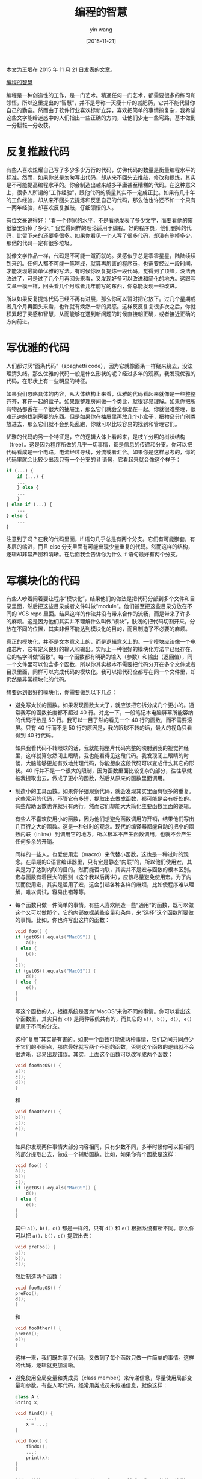 #+TITLE: 编程的智慧
#+DATE: [2015-11-21]
#+AUTHOR: yin wang
#+FILETAGS: blog

#+begin: aside note
本文为王垠在 2015 年 11 月 21 日发表的文章。

[[http://www.yinwang.org/blog-cn/2015/11/21/programming-philosophy][编程的智慧]]
#+end:

编程是一种创造性的工作，是一门艺术。精通任何一门艺术，都需要很多的练习和领悟，所以这里提出的“智慧”，并不是号称一天瘦十斤的减肥药，它并不能代替你自己的勤奋。然而由于软件行业喜欢标新立异，喜欢把简单的事情搞复杂，我希望这些文字能给迷惑中的人们指出一些正确的方向，让他们少走一些弯路，基本做到一分耕耘一分收获。

* 反复推敲代码

有些人喜欢炫耀自己写了多少多少万行的代码，仿佛代码的数量是衡量编程水平的标准。然而，如果你总是匆匆写出代码，却从来不回头去推敲，修改和提炼，其实是不可能提高编程水平的。你会制造出越来越多平庸甚至糟糕的代码。在这种意义上，很多人所谓的“工作经验”，跟他代码的质量其实不一定成正比。如果有几十年的工作经验，却从来不回头去提炼和反思自己的代码，那么他也许还不如一个只有一两年经验，却喜欢反复推敲，仔细领悟的人。

有位文豪说得好：“看一个作家的水平，不是看他发表了多少文字，而要看他的废纸篓里扔掉了多少。” 我觉得同样的理论适用于编程。好的程序员，他们删掉的代码，比留下来的还要多很多。如果你看见一个人写了很多代码，却没有删掉多少，那他的代码一定有很多垃圾。

就像文学作品一样，代码是不可能一蹴而就的。灵感似乎总是零零星星，陆陆续续到来的。任何人都不可能一笔呵成，就算再厉害的程序员，也需要经过一段时间，才能发现最简单优雅的写法。有时候你反复提炼一段代码，觉得到了顶峰，没法再改进了，可是过了几个月再回头来看，又发现好多可以改进和简化的地方。这跟写文章一模一样，回头看几个月或者几年前写的东西，你总能发现一些改进。

所以如果反复提炼代码已经不再有进展，那么你可以暂时把它放下。过几个星期或者几个月再回头来看，也许就有焕然一新的灵感。这样反反复复很多次之后，你就积累起了灵感和智慧，从而能够在遇到新问题的时候直接朝正确，或者接近正确的方向前进。

* 写优雅的代码

人们都讨厌“面条代码”（spaghetti code），因为它就像面条一样绕来绕去，没法理清头绪。那么优雅的代码一般是什么形状的呢？经过多年的观察，我发现优雅的代码，在形状上有一些明显的特征。

如果我们忽略具体的内容，从大体结构上来看，优雅的代码看起来就像是一些整整齐齐，套在一起的盒子。如果跟整理房间做一个类比，就很容易理解。如果你把所有物品都丢在一个很大的抽屉里，那么它们就会全都混在一起。你就很难整理，很难迅速的找到需要的东西。但是如果你在抽屉里再放几个小盒子，把物品分门别类放进去，那么它们就不会到处乱跑，你就可以比较容易的找到和管理它们。

优雅的代码的另一个特征是，它的逻辑大体上看起来，是枝丫分明的树状结构（tree）。这是因为程序所做的几乎一切事情，都是信息的传递和分支。你可以把代码看成是一个电路，电流经过导线，分流或者汇合。如果你是这样思考的，你的代码里就会比较少出现只有一个分支的 if 语句，它看起来就会像这个样子：

#+BEGIN_SRC js
  if (...) {
      if (...) {
	  ...
      } else {
	  ...
      }
  } else if (...) {
      ...
  } else {
      ...
  }
#+END_SRC

注意到了吗？在我的代码里面，if 语句几乎总是有两个分支。它们有可能嵌套，有多层的缩进，而且 else 分支里面有可能出现少量重复的代码。然而这样的结构，逻辑却非常严密和清晰。在后面我会告诉你为什么 if 语句最好有两个分支。

* 写模块化的代码

有些人吵着闹着要让程序“模块化”，结果他们的做法是把代码分部到多个文件和目录里面，然后把这些目录或者文件叫做“module”。他们甚至把这些目录分放在不同的 VCS repo 里面。结果这样的作法并没有带来合作的流畅，而是带来了许多的麻烦。这是因为他们其实并不理解什么叫做“模块”，肤浅的把代码切割开来，分放在不同的位置，其实非但不能达到模块化的目的，而且制造了不必要的麻烦。

真正的模块化，并不是文本意义上的，而是逻辑意义上的。一个模块应该像一个电路芯片，它有定义良好的输入和输出。实际上一种很好的模块化方法早已经存在，它的名字叫做“函数”。每一个函数都有明确的输入（参数）和输出（返回值），同一个文件里可以包含多个函数，所以你其实根本不需要把代码分开在多个文件或者目录里面，同样可以完成代码的模块化。我可以把代码全都写在同一个文件里，却仍然是非常模块化的代码。

想要达到很好的模块化，你需要做到以下几点：

- 避免写太长的函数。如果发现函数太大了，就应该把它拆分成几个更小的。通常我写的函数长度都不超过 40 行。对比一下，一般笔记本电脑屏幕所能容纳的代码行数是 50 行。我可以一目了然的看见一个 40 行的函数，而不需要滚屏。只有 40 行而不是 50 行的原因是，我的眼球不转的话，最大的视角只看得到 40 行代码。

  如果我看代码不转眼球的话，我就能把整片代码完整的映射到我的视觉神经里，这样就算忽然闭上眼睛，我也能看得见这段代码。我发现闭上眼睛的时候，大脑能够更加有效地处理代码，你能想象这段代码可以变成什么其它的形状。40 行并不是一个很大的限制，因为函数里面比较复杂的部分，往往早就被我提取出去，做成了更小的函数，然后从原来的函数里面调用。

- 制造小的工具函数。如果你仔细观察代码，就会发现其实里面有很多的重复。这些常用的代码，不管它有多短，提取出去做成函数，都可能是会有好处的。有些帮助函数也许就只有两行，然而它们却能大大简化主要函数里面的逻辑。

  有些人不喜欢使用小的函数，因为他们想避免函数调用的开销，结果他们写出几百行之大的函数。这是一种过时的观念。现代的编译器都能自动的把小的函数内联（inline）到调用它的地方，所以根本不产生函数调用，也就不会产生任何多余的开销。

  同样的一些人，也爱使用宏（macro）来代替小函数，这也是一种过时的观念。在早期的C语言编译器里，只有宏是静态“内联”的，所以他们使用宏，其实是为了达到内联的目的。然而能否内联，其实并不是宏与函数的根本区别。宏与函数有着巨大的区别（这个我以后再讲），应该尽量避免使用宏。为了内联而使用宏，其实是滥用了宏，这会引起各种各样的麻烦，比如使程序难以理解，难以调试，容易出错等等。

- 每个函数只做一件简单的事情。有些人喜欢制造一些“通用”的函数，既可以做这个又可以做那个，它的内部依据某些变量和条件，来“选择”这个函数所要做的事情。比如，你也许写出这样的函数：
  #+BEGIN_SRC c
    void foo() {
	if (getOS().equals("MacOS")) {
	    a();
	} else {
	    b();
	}
	c();
	if (getOS().equals("MacOS")) {
	    d();
	} else {
	    e();
	}
    }
  #+END_SRC

  写这个函数的人，根据系统是否为“MacOS”来做不同的事情。你可以看出这个函数里，其实只有 =c()= 是两种系统共有的，而其它的 =a(), b(), d(), e()= 都属于不同的分支。

  这种“复用”其实是有害的。如果一个函数可能做两种事情，它们之间共同点少于它们的不同点，那你最好就写两个不同的函数，否则这个函数的逻辑就不会很清晰，容易出现错误。其实，上面这个函数可以改写成两个函数：

  #+BEGIN_SRC c
    void fooMacOS() {
	a();
	c();
	d();
    }
  #+END_SRC

  和

  #+BEGIN_SRC c
    void fooOther() {
	b();
	c();
	e();
    }
  #+END_SRC

  如果你发现两件事情大部分内容相同，只有少数不同，多半时候你可以把相同的部分提取出去，做成一个辅助函数。比如，如果你有个函数是这样：

  #+BEGIN_SRC c
    void foo() {
	a();
	b();
	c();
	if (getOS().equals("MacOS")) {
	    d();
	} else {
	    e();
	}
    }
  #+END_SRC

  其中 =a()，b()，c()= 都是一样的，只有 =d()= 和 =e()= 根据系统有所不同。那么你可以把 =a()，b()，c()= 提取出去：

  #+BEGIN_SRC c
    void preFoo() {
	a();
	b();
	c();
  #+END_SRC

  然后制造两个函数：

  #+BEGIN_SRC c
    void fooMacOS() {
	preFoo();
	d();
    }
  #+END_SRC

  和

  #+BEGIN_SRC c
    void fooOther() {
	preFoo();
	e();
    }
  #+END_SRC

  这样一来，我们既共享了代码，又做到了每个函数只做一件简单的事情。这样的代码，逻辑就更加清晰。

- 避免使用全局变量和类成员（class member）来传递信息，尽量使用局部变量和参数。有些人写代码，经常用类成员来传递信息，就像这样：
  #+BEGIN_SRC cpp
    class A {
	String x;

	void findX() {
	    ...;
	    x = ...;
	}

	void foo() {
	    findX();
	    ...;
	    print(x);
	}
    }
  #+END_SRC

  首先，他使用 =findX()= ，把一个值写入成员 =x= 。然后，使用 =x= 的值。这样， =x= 就变成了 =findX= 和 =print= 之间的数据通道。由于 =x= 属于 =class A= ，这样程序就失去了模块化的结构。由于这两个函数依赖于成员 =x= ，它们不再有明确的输入和输出，而是依赖全局的数据。 =findX= 和 =foo= 不再能够离开 =class A= 而存在，而且由于类成员还有可能被其他代码改变，代码变得难以理解，难以确保正确性。

  如果你使用局部变量而不是类成员来传递信息，那么这两个函数就不需要依赖于某一个 class，而且更加容易理解，不易出错：

  #+BEGIN_SRC cpp
    String findX() {
	...;
	x = ...;
	return x;
    }
    void foo() {
	String x = findX();
	print(x);
    }
  #+END_SRC

* 写可读的代码

有些人以为写很多注释就可以让代码更加可读，然而却发现事与愿违。注释不但没能让代码变得可读，反而由于大量的注释充斥在代码中间，让程序变得障眼难读。而且代码的逻辑一旦修改，就会有很多的注释变得过时，需要更新。修改注释是相当大的负担，所以大量的注释，反而成为了妨碍改进代码的绊脚石。

实际上，真正优雅可读的代码，是几乎不需要注释的。如果你发现需要写很多注释，那么你的代码肯定是含混晦涩，逻辑不清晰的。其实，程序语言相比自然语言，是更加强大而严谨的，它其实具有自然语言最主要的元素：主语，谓语，宾语，名词，动词，如果，那么，否则，是，不是，…… 所以如果你充分利用了程序语言的表达能力，你完全可以用程序本身来表达它到底在干什么，而不需要自然语言的辅助。

有少数的时候，你也许会为了绕过其他一些代码的设计问题，采用一些违反直觉的作法。这时候你可以使用很短注释，说明为什么要写成那奇怪的样子。这样的情况应该少出现，否则这意味着整个代码的设计都有问题。

如果没能合理利用程序语言提供的优势，你会发现程序还是很难懂，以至于需要写注释。所以我现在告诉你一些要点，也许可以帮助你大大减少写注释的必要：

1. 使用有意义的函数和变量名字。如果你的函数和变量的名字，能够切实的描述它们的逻辑，那么你就不需要写注释来解释它在干什么。比如：
   #+BEGIN_SRC c
     // put elephant1 into fridge2
     put(elephant1, fridge2);
   #+END_SRC

   由于我的函数名 =put= ，加上两个有意义的变量名 =elephant1= 和 =fridge2= ，已经说明了这是在干什么（把大象放进冰箱），所以上面那句注释完全没有必要。

2. 局部变量应该尽量接近使用它的地方。有些人喜欢在函数最开头定义很多局部变量，然后在下面很远的地方使用它，就像这个样子：
   #+BEGIN_SRC c
     void foo() {
	 int index = ...;
	 ...;
	 ...;
	 bar(index);
	 ...;
     }
   #+END_SRC

   由于这中间都没有使用过 =index= ，也没有改变过它所依赖的数据，所以这个变量定义，其实可以挪到接近使用它的地方：

   #+BEGIN_SRC c
     void foo() {
	 ...;
	 ...;
	 int index = ...;
	 bar(index);
	 ...;
     }
   #+END_SRC

   这样读者看到 =bar(index)= ，不需要向上看很远就能发现 =index= 是如何算出来的。而且这种短距离，可以加强读者对于这里的“计算顺序”的理解。否则如果 =index= 在顶上，读者可能会怀疑，它其实保存了某种会变化的数据，或者它后来又被修改过。如果 =index= 放在下面，读者就清楚的知道， =index= 并不是保存了什么可变的值，而且它算出来之后就没变过。

   如果你看透了局部变量的本质——它们就是电路里的导线，那你就能更好的理解近距离的好处。变量定义离用的地方越近，导线的长度就越短。你不需要摸着一根导线，绕来绕去找很远，就能发现接收它的端口，这样的电路就更容易理解。

3. 局部变量名字应该简短。这貌似跟第一点相冲突，简短的变量名怎么可能有意义呢？注意我这里说的是局部变量，因为它们处于局部，再加上第 2 点已经把它放到离使用位置尽量近的地方，所以根据上下文你就会容易知道它的意思：

   比如，你有一个局部变量，表示一个操作是否成功：

   #+BEGIN_SRC java
     boolean successInDeleteFile = deleteFile("foo.txt");
     if (successInDeleteFile) {
	 ...;
     } else {
	 ...;
     }
   #+END_SRC

   这个局部变量 =successInDeleteFile= 大可不必这么啰嗦。因为它只用过一次，而且用它的地方就在下面一行，所以读者可以轻松发现它是 =deleteFile= 返回的结果。如果你把它改名为 =success= ，其实读者根据一点上下文，也知道它表示”success in deleteFile”。所以你可以把它改成这样：

   #+BEGIN_SRC c
     boolean success = deleteFile("foo.txt");
     if (success) {
	 ...;
     } else {
	 ...;
     }
   #+END_SRC

   这样的写法不但没漏掉任何有用的语义信息，而且更加易读。 =successInDeleteFile= 这种“camelCase”，如果超过了三个单词连在一起，其实是很碍眼的东西。所以如果你能用一个单词表示同样的意义，那当然更好。

4. 不要重用局部变量。很多人写代码不喜欢定义新的局部变量，而喜欢“重用”同一个局部变量，通过反复对它们进行赋值，来表示完全不同意思。比如这样写：

   #+BEGIN_SRC cpp
     String msg;
     if (...) {
	 msg = "succeed";
	 log.info(msg);
     } else {
	 msg = "failed";
	 log.info(msg);
     }
   #+END_SRC

   虽然这样在逻辑上是没有问题的，然而却不易理解，容易混淆。变量 =msg= 两次被赋值，表示完全不同的两个值。它们立即被 =log.info= 使用，没有传递到其它地方去。这种赋值的做法，把局部变量的作用域不必要的增大，让人以为它可能在将来改变，也许会在其它地方被使用。更好的做法，其实是定义两个变量：

   #+BEGIN_SRC java
     if (...) {
	 String msg = "succeed";
	 log.info(msg);
     } else {
	 String msg = "failed";
	 log.info(msg);
     }
   #+END_SRC

   由于这两个 =msg= 变量的作用域仅限于它们所处的 =if= 语句分支，你可以很清楚的看到这两个 =msg= 被使用的范围，而且知道它们之间没有任何关系。

5. 把复杂的逻辑提取出去，做成“帮助函数”。有些人写的函数很长，以至于看不清楚里面的语句在干什么，所以他们误以为需要写注释。如果你仔细观察这些代码，就会发现不清晰的那片代码，往往可以被提取出去，做成一个函数，然后在原来的地方调用。由于函数有一个名字，这样你就可以使用有意义的函数名来代替注释。举一个例子：

   #+BEGIN_SRC C
     ...;
     // put elephant1 into fridge2
     openDoor(fridge2);
     if (elephant1.alive()) {
	 ...;
     } else {
	 ...;
     }
     closeDoor(fridge2);
     ...;
   #+END_SRC

   如果你把这片代码提出去定义成一个函数：

   #+BEGIN_SRC c
     void put(Elephant elephant, Fridge fridge) {
	 openDoor(fridge);
	 if (elephant.alive()) {
	     ...;
	 } else {
	     ...;
	 }
	 closeDoor(fridge);
     }
   #+END_SRC

   这样原来的代码就可以改成：

   #+BEGIN_SRC c
     ...
     put(elephant1, fridge2);
     ...
   #+END_SRC

   更加清晰，而且注释也没必要了。

6. 把复杂的表达式提取出去，做成中间变量。有些人听说“函数式编程”是个好东西，也不理解它的真正含义，就在代码里大量使用嵌套的函数。像这样：

   #+BEGIN_SRC cpp
     Pizza pizza = makePizza(crust(salt(), butter()),
			     topping(onion(), tomato(), sausage()));
   #+END_SRC

   这样的代码一行太长，而且嵌套太多，不容易看清楚。其实训练有素的函数式程序员，都知道中间变量的好处，不会盲目的使用嵌套的函数。他们会把这代码变成这样：

   #+BEGIN_SRC c
     Crust crust = crust(salt(), butter());
     Topping topping = topping(onion(), tomato(), sausage());
     Pizza pizza = makePizza(crust, topping);
   #+END_SRC

   这样写，不但有效地控制了单行代码的长度，而且由于引入的中间变量具有“意义”，步骤清晰，变得很容易理解。

7. 在合理的地方换行。对于绝大部分的程序语言，代码的逻辑是和空白字符无关的，所以你可以在几乎任何地方换行，你也可以不换行。这样的语言设计是个好东西，因为它给了程序员自由控制自己代码格式的能力。然而，它也引起了一些问题，因为很多人不知道如何合理的换行。


有些人喜欢利用 IDE 的自动换行机制，编辑之后用一个热键把整个代码重新格式化一遍，IDE 就会把超过行宽限制的代码自动折行。可是这种自动这行，往往没有根据代码的逻辑来进行，不能帮助理解代码。自动换行之后可能产生这样的代码：

#+BEGIN_SRC c
  if (someLongCondition1() && someLongCondition2() && someLongCondition3() &&
      someLongCondition4()) {
      ...;
  }
#+END_SRC

由于 =someLongCondition4()= 超过了行宽限制，被编辑器自动换到了下面一行。虽然满足了行宽限制，换行的位置却是相当任意的，它并不能帮助人理解这代码的逻辑。这几个 =boolean= 表达式，全都用 =&&= 连接，所以它们其实处于平等的地位。为了表达这一点，当需要折行的时候，你应该把每一个表达式都放到新的一行，就像这个样子：

#+BEGIN_SRC c
  if (someLongCondition1() &&
      someLongCondition2() &&
      someLongCondition3() &&
      someLongCondition4()) {
      ...;
  }
#+END_SRC

这样每一个条件都对齐，里面的逻辑就很清楚了。再举个例子：

#+BEGIN_SRC c
  log.info("failed to find file {} for command {}, with exception {}", file, command,
	   exception);
#+END_SRC

这行因为太长，被自动折行成这个样子。 =file= ， =command= 和 =exception= 本来是同一类东西，却有两个留在了第一行，最后一个被折到第二行。它就不如手动换行成这个样子：

#+BEGIN_SRC c
  log.info("failed to find file {} for command {}, with exception {}",
	   file, command, exception);
#+END_SRC

把格式字符串单独放在一行，而把它的参数一并放在另外一行，这样逻辑就更加清晰。

为了避免 IDE 把这些手动调整好的换行弄乱，很多 IDE（比如 IntelliJ）的自动格式化设定里都有“保留原来的换行符”的设定。如果你发现 IDE 的换行不符合逻辑，你可以修改这些设定，然后在某些地方保留你自己的手动换行。

说到这里，我必须警告你，这里所说的“不需注释，让代码自己解释自己”，并不是说要让代码看起来像某种自然语言。有个叫 Chai 的 JavaScript 测试工具，可以让你这样写代码：

#+BEGIN_SRC js
  expect(foo).to.be.a('string');
  expect(foo).to.equal('bar');
  expect(foo).to.have.length(3);
  expect(tea).to.have.property('flavors').with.length(3);
#+END_SRC

这种做法是极其错误的。程序语言本来就比自然语言简单清晰，这种写法让它看起来像自然语言的样子，反而变得复杂难懂了。

* 写简单的代码

程序语言都喜欢标新立异，提供这样那样的“特性”，然而有些特性其实并不是什么好东西。很多特性都经不起时间的考验，最后带来的麻烦，比解决的问题还多。很多人盲目的追求“短小”和“精悍”，或者为了显示自己头脑聪明，学得快，所以喜欢利用语言里的一些特殊构造，写出过于“聪明”，难以理解的代码。

并不是语言提供什么，你就一定要把它用上的。实际上你只需要其中很小的一部分功能，就能写出优秀的代码。我一向反对“充分利用”程序语言里的所有特性。实际上，我心目中有一套最好的构造。不管语言提供了多么“神奇”的，“新”的特性，我基本都只用经过千锤百炼，我觉得值得信赖的那一套。

现在针对一些有问题的语言特性，我介绍一些我自己使用的代码规范，并且讲解一下为什么它们能让代码更简单。

- 避免使用自增减表达式（ =i++= ， =++i= ， =i–= ， =–i= ）。这种自增减操作表达式其实是历史遗留的设计失误。它们含义蹊跷，非常容易弄错。它们把读和写这两种完全不同的操作，混淆缠绕在一起，把语义搞得乌七八糟。含有它们的表达式，结果可能取决于求值顺序，所以它可能在某种编译器下能正确运行，换一个编译器就出现离奇的错误。

  其实这两个表达式完全可以分解成两步，把读和写分开：一步更新 =i= 的值，另外一步使用 =i= 的值。比如，如果你想写 =foo(i++)= ，你完全可以把它拆成 ~int t = i; i += 1; foo(t);~ 。如果你想写 =foo(++i)= ，可以拆成 ~i += 1; foo(i);~ 拆开之后的代码，含义完全一致，却清晰很多。到底更新是在取值之前还是之后，一目了然。

  有人也许以为 =i++= 或者 =++i= 的效率比拆开之后要高，这只是一种错觉。这些代码经过基本的编译器优化之后，生成的机器代码是完全没有区别的。自增减表达式只有在两种情况下才可以安全的使用。一种是在 for 循环的 update 部分，比如 ~for(int i = 0; i < 5; i++)~ 。另一种情况是写成单独的一行，比如 =i++;= 。这两种情况是完全没有歧义的。你需要避免其它的情况，比如用在复杂的表达式里面，比如 =foo(i++)= ， =foo(++i) + foo(i)= ，…… 没有人应该知道，或者去追究这些是什么意思。

- 永远不要省略花括号。很多语言允许你在某种情况下省略掉花括号，比如 C，Java 都允许你在 if 语句里面只有一句话的时候省略掉花括号：
  #+BEGIN_SRC js
    if (...)
      action1();
  #+END_SRC

  咋一看少打了两个字，多好。可是这其实经常引起奇怪的问题。比如，你后来想要加一句话 =action2()= 到这个 if 里面，于是你就把代码改成：

  #+BEGIN_SRC js
    if (...)
      action1();
      action2();
  #+END_SRC

  为了美观，你很小心的使用了 =action1()= 的缩进。咋一看它们是在一起的，所以你下意识里以为它们只会在 if 的条件为真的时候执行，然而 =action2()= 却其实在 if 外面，它会被无条件的执行。我把这种现象叫做“光学幻觉”（optical illusion），理论上每个程序员都应该发现这个错误，然而实际上却容易被忽视。

  那么你问，谁会这么傻，我在加入 =action2()= 的时候加上花括号不就行了？可是从设计的角度来看，这样其实并不是合理的作法。首先，也许你以后又想把 =action2()= 去掉，这样你为了样式一致，又得把花括号拿掉，烦不烦啊？其次，这使得代码样式不一致，有的 if 有花括号，有的又没有。况且，你为什么需要记住这个规则？如果你不问三七二十一，只要是 if-else 语句，把花括号全都打上，就可以想都不用想了，就当 C 和 Java 没提供给你这个特殊写法。这样就可以保持完全的一致性，减少不必要的思考。

  有人可能会说，全都打上花括号，只有一句话也打上，多碍眼啊？然而经过实行这种编码规范几年之后，我并没有发现这种写法更加碍眼，反而由于花括号的存在，使得代码界限明确，让我的眼睛负担更小了。

- 合理使用括号，不要盲目依赖操作符优先级。利用操作符的优先级来减少括号，对于 =1 + 2 * 3= 这样常见的算数表达式，是没问题的。然而有些人如此的仇恨括号，以至于他们会写出 =2 << 7 - 2 * 3= 这样的表达式，而完全不用括号。

  这里的问题，在于移位操作 =<<= 的优先级，是很多人不熟悉，而且是违反常理的。由于 =x << 1= 相当于把 =x= 乘以 2，很多人误以为这个表达式相当于 =(2 << 7) - (2 * 3)= ，所以等于 250。然而实际上 =<<= 的优先级比加法 + 还要低，所以这表达式其实相当于 =2 << (7 - 2 * 3)= ，所以等于 4！

  解决这个问题的办法，不是要每个人去把操作符优先级表给硬背下来，而是合理的加入括号。比如上面的例子，最好直接加上括号写成 =2 << (7 - 2 * 3)= 。虽然没有括号也表示同样的意思，但是加上括号就更加清晰，读者不再需要死记 =<<= 的优先级就能理解代码。

- 避免使用 =continue= 和 =break= 。循环语句（for，while）里面出现 =return= 是没问题的，然而如果你使用了 =continue= 或者 =break= ，就会让循环的逻辑和终止条件变得复杂，难以确保正确。

  出现 =continue= 或者 =break= 的原因，往往是对循环的逻辑没有想清楚。如果你考虑周全了，应该是几乎不需要 =continue= 或者 =break= 的。如果你的循环里出现了 =continue= 或者 =break= ，你就应该考虑改写这个循环。改写循环的办法有多种：

  1. 如果出现了 =continue= ，你往往只需要把 =continue= 的条件反向，就可以消除 =continue=
  2. 如果出现了 =break= ，你往往可以把 =break= 的条件，合并到循环头部的终止条件里，从而去掉 =break=
  3. 有时候你可以把 =break= 替换成 =return= ，从而去掉 =break=
  4. 如果以上都失败了，你也许可以把循环里面复杂的部分提取出来，做成函数调用，之后 =continue= 或者 =break= 就可以去掉了

  下面我对这些情况举一些例子。

  情况 1：下面这段代码里面有一个 =continue= ：
  #+BEGIN_SRC java
    List<String> goodNames = new ArrayList<>();
    for (String name: names) {
	if (name.contains("bad")) {
	    continue;
	}
	goodNames.add(name);
	...;
    }
  #+END_SRC

  它说：“如果 name 含有‘bad’这个词，跳过后面的循环代码……” 注意，这是一种“负面”的描述，它不是在告诉你什么时候“做”一件事，而是在告诉你什么时候“不做”一件事。为了知道它到底在干什么，你必须搞清楚 =continue= 会导致哪些语句被跳过了，然后脑子里把逻辑反个向，你才能知道它到底想做什么。这就是为什么含有 =continue= 和 =break= 的循环不容易理解，它们依靠“控制流”来描述“不做什么”，“跳过什么”，结果到最后你也没搞清楚它到底“要做什么”。

  其实，我们只需要把 =continue= 的条件反向，这段代码就可以很容易的被转换成等价的，不含 =continue= 的代码：

  #+BEGIN_SRC java
    List<String> goodNames = new ArrayList<>();
    for (String name: names) {
	if (!name.contains("bad")) {
	    goodNames.add(name);
	    ...;
	}
    }
  #+END_SRC

  =goodNames.add(name);= 和它之后的代码全部被放到了 if 里面，多了一层缩进，然而 =continue= 却没有了。你再读这段代码，就会发现更加清晰。因为它是一种更加“正面”地描述。它说：“在 name 不含有‘bad’这个词的时候，把它加到 =goodNames= 的链表里面……”

  情况2：for 和 while 头部都有一个循环的“终止条件”，那本来应该是这个循环唯一的退出条件。如果你在循环中间有 =break= ，它其实给这个循环增加了一个退出条件。你往往只需要把这个条件合并到循环头部，就可以去掉 =break= 。

  比如下面这段代码：

  #+BEGIN_SRC c
    while (condition1) {
	...;
	if (condition2) {
	    break;
	}
    }
  #+END_SRC

  当 condition 成立的时候， =break= 会退出循环。其实你只需要把 =condition2= 反转之后，放到 while 头部的终止条件，就可以去掉这种 =break= 语句。改写后的代码如下：

  #+BEGIN_SRC c
    while (condition1 && !condition2) {
	...;
    }
  #+END_SRC

  这种情况表面上貌似只适用于 =break= 出现在循环开头或者末尾的时候，然而其实大部分时候， =break= 都可以通过某种方式，移动到循环的开头或者末尾。具体的例子我暂时没有，等出现的时候再加进来。

  情况3：很多 =break= 退出循环之后，其实接下来就是一个 =return= 。这种 =break= 往往可以直接换成 =return= 。比如下面这个例子：

  #+BEGIN_SRC java
    public boolean hasBadName(List<String> names) {
	boolean result = false;

	for (String name: names) {
	    if (name.contains("bad")) {
		result = true;
		break;
	    }
	}
	return result;
    }
  #+END_SRC

  这个函数检查 =names= 链表里是否存在一个名字，包含“bad”这个词。它的循环里包含一个 =break= 语句。这个函数可以被改写成：

  #+BEGIN_SRC java
    public boolean hasBadName(List<String> names) {
	for (String name: names) {
	    if (name.contains("bad")) {
		return true;
	    }
	}
	return false;
    }
 #+END_SRC

  改进后的代码，在 name 里面含有“bad”的时候，直接用 =return true= 返回，而不是对 =result= 变量赋值， =break= 出去，最后才返回。如果循环结束了还没有 =return= ，那就返回 =false= ，表示没有找到这样的名字。使用 =return= 来代替 =break= ，这样 =break= 语句和 =result= 这个变量，都一并被消除掉了。

  我曾经见过很多其他使用 =continue= 和 =break= 的例子，几乎无一例外的可以被消除掉，变换后的代码变得清晰很多。我的经验是，99% 的 =break= 和 =continue= ，都可以通过替换成 =return= 语句，或者翻转 if 条件的方式来消除掉。剩下的 1% 含有复杂的逻辑，但也可以通过提取一个帮助函数来消除掉。修改之后的代码变得容易理解，容易确保正确。

* 写直观的代码

我写代码有一条重要的原则：如果有更加直接，更加清晰的写法，就选择它，即使它看起来更长，更笨，也一样选择它。比如，Unix 命令行有一种“巧妙”的写法是这样：

#+BEGIN_SRC c
  command1 && command2 && command3
#+END_SRC

由于 Shell 语言的逻辑操作 =a && b= 具有“短路”的特性，如果 a 等于 false，那么 b 就没必要执行了。这就是为什么当 command1 成功，才会执行 command2，当 command2 成功，才会执行 command3。同样，

#+BEGIN_SRC c
command1 || command2 || command3
#+END_SRC

操作符 =||= 也有类似的特性。上面这个命令行，如果 command1 成功，那么 command2 和 command3 都不会被执行。如果 command1 失败，command2 成功，那么 command3 就不会被执行。

这比起用 if 语句来判断失败，似乎更加巧妙和简洁，所以有人就借鉴了这种方式，在程序的代码里也使用这种方式。比如他们可能会写这样的代码：

#+BEGIN_SRC c
  if (action1() || action2() && action3()) {
      ...;
  }
#+END_SRC

你看得出来这代码是想干什么吗？action2 和 action3 什么条件下执行，什么条件下不执行？也许稍微想一下，你知道它在干什么：“如果 action1 失败了，执行 action2，如果 action2 成功了，执行 action3”。然而那种语义，并不是直接的“映射”在这代码上面的。比如“失败”这个词，对应了代码里的哪一个字呢？你找不出来，因为它包含在了 =||= 的语义里面，你需要知道 =||= 的短路特性，以及逻辑或的语义才能知道这里面在说“如果 action1 失败……”。每一次看到这行代码，你都需要思考一下，这样积累起来的负荷，就会让人很累。

其实，这种写法是滥用了逻辑操作 =&&= 和 =||= 的短路特性。这两个操作符可能不执行右边的表达式，原因是为了机器的执行效率，而不是为了给人提供这种“巧妙”的用法。这两个操作符的本意，只是作为逻辑操作，它们并不是拿来给你代替 if 语句的。也就是说，它们只是碰巧可以达到某些 if 语句的效果，但你不应该因此就用它来代替 if 语句。如果你这样做了，就会让代码晦涩难懂。

上面的代码写成笨一点的办法，就会清晰很多：

#+BEGIN_SRC c
  if (!action1()) {
      if (action2()) {
	  action3();
      }
  }
#+END_SRC

这里我很明显的看出这代码在说什么，想都不用想：如果 =action1()= 失败了，那么执行 =action2()= ，如果 =action2()= 成功了，执行 =action3()= 。你发现这里面的一一对应关系吗？if=如果，!=失败，…… 你不需要利用逻辑学知识，就知道它在说什么。

* 写无懈可击的代码

在之前一节里，我提到了自己写的代码里面很少出现只有一个分支的 if 语句。我写出的 if 语句，大部分都有两个分支，所以我的代码很多看起来是这个样子：

#+BEGIN_SRC c
  if (...) {
      if (...) {
	  ...;
	  return false;
      } else {
	  return true;
      }
  } else if (...) {
      ...;
      return false;
  } else {
      return true;
  }
#+END_SRC

使用这种方式，其实是为了无懈可击的处理所有可能出现的情况，避免漏掉 corner case。每个 if 语句都有两个分支的理由是：如果 if 的条件成立，你做某件事情；但是如果 if 的条件不成立，你应该知道要做什么另外的事情。不管你的 if 有没有 else，你终究是逃不掉，必须得思考这个问题的。

很多人写 if 语句喜欢省略 else 的分支，因为他们觉得有些 else 分支的代码重复了。比如我的代码里，两个 else 分支都是 =return true= 。为了避免重复，他们省略掉那两个 else 分支，只在最后使用一个 =return true= 。这样，缺了 else 分支的 if 语句，控制流自动“掉下去”，到达最后的 return true。他们的代码看起来像这个样子：

#+BEGIN_SRC c
  if (...) {
      if (...) {
	  ...;
	  return false;
      }
  } else if (...) {
      ...;
      return false;
  }
  return true;
#+END_SRC

这种写法看似更加简洁，避免了重复，然而却很容易出现疏忽和漏洞。嵌套的 if 语句省略了一些 else，依靠语句的“控制流”来处理 else 的情况，是很难正确的分析和推理的。如果你的 if 条件里使用了 =&&= 和 =||= 之类的逻辑运算，就更难看出是否涵盖了所有的情况。

由于疏忽而漏掉的分支，全都会自动“掉下去”，最后返回意想不到的结果。即使你看一遍之后确信是正确的，每次读这段代码，你都不能确信它照顾了所有的情况，又得重新推理一遍。这简洁的写法，带来的是反复的，沉重的头脑开销。这就是所谓“面条代码”，因为程序的逻辑分支，不是像一棵枝叶分明的树，而是像面条一样绕来绕去。

另外一种省略 else 分支的情况是这样：

#+BEGIN_SRC c
String s = "";
if (x < 5) {
  s = "ok";
}
#+END_SRC

写这段代码的人，脑子里喜欢使用一种“缺省值”的做法。 =s= 缺省为 =null= ，如果 =x<5= ，那么把它改变（mutate）成“ok”。这种写法的缺点是，当 =x<5= 不成立的时候，你需要往上面看，才能知道 =s= 的值是什么。这还是你运气好的时候，因为 =s= 就在上面不远。很多人写这种代码的时候， =s= 的初始值离判断语句有一定的距离，中间还有可能插入一些其它的逻辑和赋值操作。这样的代码，把变量改来改去的，看得人眼花，就容易出错。

现在比较一下我的写法：

#+BEGIN_SRC c
  String s;
  if (x < 5) {
      s = "ok";
  } else {
      s = "";
  }
#+END_SRC

这种写法貌似多打了一两个字，然而它却更加清晰。这是因为我们明确的指出了 =x<5= 不成立的时候， =s= 的值是什么。它就摆在那里，它是 =""= （空字符串）。注意，虽然我也使用了赋值操作，然而我并没有“改变” =s= 的值。 =s= 一开始的时候没有值，被赋值之后就再也没有变过。我的这种写法，通常被叫做更加“函数式”，因为我只赋值一次。

如果我漏写了 =else= 分支，Java 编译器是不会放过我的。它会抱怨：“在某个分支，s 没有被初始化。”这就强迫我清清楚楚的设定各种条件下 =s= 的值，不漏掉任何一种情况。

当然，由于这个情况比较简单，你还可以把它写成这样：

#+BEGIN_SRC c
  String s = x < 5 ? "ok" : "";
#+END_SRC

对于更加复杂的情况，我建议还是写成 if 语句为好。

* 正确处理错误

使用有两个分支的 if 语句，只是我的代码可以达到无懈可击的其中一个原因。这样写 if 语句的思路，其实包含了使代码可靠的一种通用思想：穷举所有的情况，不漏掉任何一个。

程序的绝大部分功能，是进行信息处理。从一堆纷繁复杂，模棱两可的信息中，排除掉绝大部分“干扰信息”，找到自己需要的那一个。正确地对所有的“可能性”进行推理，就是写出无懈可击代码的核心思想。这一节我来讲一讲，如何把这种思想用在错误处理上。

错误处理是一个古老的问题，可是经过了几十年，还是很多人没搞明白。Unix 的系统 API 手册，一般都会告诉你可能出现的返回值和错误信息。比如，Linux 的 [[https://man7.org/linux/man-pages/man2/read.2.html][read]] 系统调用手册里面有如下内容：

#+BEGIN_SRC text
RETURN VALUE
On success, the number of bytes read is returned...

On error, -1 is returned, and errno is set appropriately.

ERRORS

EAGAIN, EBADF, EFAULT, EINTR, EINVAL, ...
#+END_SRC

很多初学者，都会忘记检查 =read= 的返回值是否为 -1，觉得每次调用 =read= 都得检查返回值真繁琐，不检查貌似也相安无事。这种想法其实是很危险的。如果函数的返回值告诉你，要么返回一个正数，表示读到的数据长度，要么返回 -1，那么你就必须要对这个 -1 作出相应的，有意义的处理。千万不要以为你可以忽视这个特殊的返回值，因为它是一种“可能性”。代码漏掉任何一种可能出现的情况，都可能产生意想不到的灾难性结果。

对于 Java 来说，这相对方便一些。Java 的函数如果出现问题，一般通过异常（exception）来表示。你可以把异常加上函数本来的返回值，看成是一个“union 类型”。比如：

#+BEGIN_SRC java
  String foo() throws MyException {
      ...;
  }
#+END_SRC

这里 =MyException= 是一个错误返回。你可以认为这个函数返回一个 =union= 类型： ={String, MyException}= 。任何调用 =foo= 的代码，必须对 =MyException= 作出合理的处理，才有可能确保程序的正确运行。Union 类型是一种相当先进的类型，目前只有极少数语言（比如 Typed Racket）具有这种类型，我在这里提到它，只是为了方便解释概念。掌握了概念之后，你其实可以在头脑里实现一个 =union= 类型系统，这样使用普通的语言也能写出可靠的代码。

由于 Java 的类型系统强制要求函数在类型里面声明可能出现的异常，而且强制调用者处理可能出现的异常，所以基本上不可能出现由于疏忽而漏掉的情况。但有些 Java 程序员有一种恶习，使得这种安全机制几乎完全失效。每当编译器报错，说“你没有 catch 这个 foo 函数可能出现的异常”时，有些人想都不想，直接把代码改成这样：

#+BEGIN_SRC java
  try {
      foo();
  } catch (Exception e) {}
#+END_SRC

或者最多在里面放个 log，或者干脆把自己的函数类型上加上 throws Exception，这样编译器就不再抱怨。这些做法貌似很省事，然而都是错误的，你终究会为此付出代价。

如果你把异常 catch 了，忽略掉，那么你就不知道 foo 其实失败了。这就像开车时看到路口写着“前方施工，道路关闭”，还继续往前开。这当然迟早会出问题，因为你根本不知道自己在干什么。

catch 异常的时候，你不应该使用 Exception 这么宽泛的类型。你应该正好 catch 可能发生的那种异常A。使用宽泛的异常类型有很大的问题，因为它会不经意的 catch 住另外的异常（比如 B）。你的代码逻辑是基于判断 A 是否出现，可你却 catch 所有的异常（Exception 类），所以当其它的异常 B 出现的时候，你的代码就会出现莫名其妙的问题，因为你以为 A 出现了，而其实它没有。这种 bug，有时候甚至使用 debugger 都难以发现。

如果你在自己函数的类型加上 throws Exception，那么你就不可避免的需要在调用它的地方处理这个异常，如果调用它的函数也写着 throws Exception，这毛病就传得更远。我的经验是，尽量在异常出现的当时就作出处理。否则如果你把它返回给你的调用者，它也许根本不知道该怎么办了。

另外， =try { … } catch= 里面，应该包含尽量少的代码。比如，如果 foo 和 bar 都可能产生异常 A，你的代码应该尽可能写成：

#+BEGIN_SRC java
  try {
      foo();
  } catch (A e) {...}

  try {
      bar();
  } catch (A e) {...}
#+END_SRC

而不是

#+BEGIN_SRC java
  try {
      foo();
      bar();
  } catch (A e) {...}
#+END_SRC

第一种写法能明确的分辨是哪一个函数出了问题，而第二种写法全都混在一起。明确的分辨是哪一个函数出了问题，有很多的好处。比如，如果你的 catch 代码里面包含 log，它可以提供给你更加精确的错误信息，这样会大大地加速你的调试过程。

* 正确处理 null 指针

穷举的思想是如此的有用，依据这个原理，我们可以推出一些基本原则，它们可以让你无懈可击的处理null指针。

首先你应该知道，许多语言（C，C++，Java，C#，……）的类型系统对于 null 的处理，其实是完全错误的。这个错误源自于 [[https://en.wikipedia.org/wiki/Tony_Hoare][Tony Hoare]] 最早的设计，Hoare 把这个错误称为自己的“[[https://www.infoq.com/presentations/Null-References-The-Billion-Dollar-Mistake-Tony-Hoare/][billion dollar mistake]]”，因为由于它所产生的财产和人力损失，远远超过十亿美元。

这些语言的类型系统允许 null 出现在任何对象（指针）类型可以出现的地方，然而 null 其实根本不是一个合法的对象。它不是一个 String，不是一个 Integer，也不是一个自定义的类。null 的类型本来应该是 NULL，也就是 null 自己。根据这个基本观点，我们推导出以下原则：

- 尽量不要产生 null 指针。尽量不要用 null 来初始化变量，函数尽量不要返回 null。如果你的函数要返回“没有”，“出错了”之类的结果，尽量使用 Java 的异常机制。虽然写法上有点别扭，然而 Java 的异常，和函数的返回值合并在一起，基本上可以当成 union 类型来用。比如，如果你有一个函数 =find= ，可以帮你找到一个 String，也有可能什么也找不到，你可以这样写：
  #+BEGIN_SRC java
    public String find() throws NotFoundException {
	if (...) {
	    return ...;
	} else {
	    throw new NotFoundException();
	}
    }
  #+END_SRC

  Java 的类型系统会强制你 catch 这个 =NotFoundException= ，所以你不可能像漏掉检查 null 一样，漏掉这种情况。Java 的异常也是一个比较容易滥用的东西，不过我已经在上一节告诉你如何正确的使用异常。

  Java 的 =try…catch= 语法相当的繁琐和蹩脚，所以如果你足够小心的话，像 =find= 这类函数，也可以返回 null 来表示“没找到”。这样稍微好看一些，因为你调用的时候不必用 =try…catch= 。很多人写的函数，返回 null 来表示“出错了”，这其实是对 null 的误用。“出错了”和“没有”，其实完全是两码事。“没有”是一种很常见，正常的情况，比如查哈希表没找到，很正常。“出错了”则表示罕见的情况，本来正常情况下都应该存在有意义的值，偶然出了问题。如果你的函数要表示“出错了”，应该使用异常，而不是 null。

- 不要 catch =NullPointerException= 。有些人写代码很 nice，他们喜欢“容错”。首先他们写一些函数，这些函数里面不大小心，没检查 null 指针：

  #+BEGIN_SRC java
    void foo() {
	String found = find();
	int len = found.length();
	...;
    }
  #+END_SRC

  当 =foo= 调用产生了异常，他们不管三七二十一，就把调用的地方改成这样：

  #+BEGIN_SRC java
    try {
	foo();
    } catch (Exception e) {
	...;
    }
  #+END_SRC

  这样当 =found= 是 null 的时候， =NullPointerException= 就会被捕获并且得到处理。这其实是很错误的作法。首先，上一节已经提到了， =catch (Exception e)= 这种写法是要绝对避免的，因为它捕获所有的异常，包括 =NullPointerException= 。这会让你意外地捕获 try 语句里面出现的 =NullPointerException= ，从而把代码的逻辑搅得一塌糊涂。

  另外就算你写成 =catch (NullPointerException e)= 也是不可以的。由于 =foo= 的内部缺少了 null 检查，才出现了 =NullPointerException= 。现在你不对症下药，倒把每个调用它的地方加上 catch，以后你的生活就会越来越苦。正确的做法应该是改动 foo，而不改调用它的代码。foo 应该被改成这样：

  #+BEGIN_SRC java
    void foo() {
	String found = find();
	if (found != null) {
	    int len = found.length();
	    ...;
	} else {
	    ...;
	}
    }
  #+END_SRC

  在 null 可能出现的当时就检查它是否是 null，然后进行相应的处理。

- 不要把 null 放进“容器数据结构”里面。所谓容器（collection），是指一些对象以某种方式集合在一起，所以 null 不应该被放进 Array，List，Set 等结构，不应该出现在 Map 的 key 或者 value 里面。把 null 放进容器里面，是一些莫名其妙错误的来源。因为对象在容器里的位置一般是动态决定的，所以一旦 null 从某个入口跑进去了，你就很难再搞明白它去了哪里，你就得被迫在所有从这个容器里取值的位置检查 null。你也很难知道到底是谁把它放进去的，代码多了就导致调试极其困难。

  解决方案是：如果你真要表示“没有”，那你就干脆不要把它放进去（Array，List，Set 没有元素，Map 根本没那个 entry），或者你可以指定一个特殊的，真正合法的对象，用来表示“没有”。

  需要指出的是，类对象并不属于容器。所以 null 在必要的时候，可以作为对象成员的值，表示它不存在。比如：

  #+BEGIN_SRC java
    class A {
	String name = null;
	...;
    }
  #+END_SRC

  之所以可以这样，是因为 null 只可能在 A 对象的 =name= 成员里出现，你不用怀疑其它的成员因此成为 null。所以你每次访问 =name= 成员时，检查它是否是 null 就可以了，不需要对其他成员也做同样的检查。

- 函数调用者：明确理解 null 所表示的意义，尽早检查和处理 null 返回值，减少它的传播。null 很讨厌的一个地方，在于它在不同的地方可能表示不同的意义。有时候它表示“没有”，“没找到”。有时候它表示“出错了”，“失败了”。有时候它甚至可以表示“成功了”，…… 这其中有很多误用之处，不过无论如何，你必须理解每一个 null 的意义，不能给混淆起来。

  如果你调用的函数有可能返回 null，那么你应该在第一时间对 null 做出“有意义”的处理。比如，上述的函数 =find= ，返回 null 表示“没找到”，那么调用 find 的代码就应该在它返回的第一时间，检查返回值是否是 null，并且对“没找到”这种情况，作出有意义的处理。

  “有意义”是什么意思呢？我的意思是，使用这函数的人，应该明确的知道在拿到 null 的情况下该怎么做，承担起责任来。他不应该只是“向上级汇报”，把责任踢给自己的调用者。如果你违反了这一点，就有可能采用一种不负责任，危险的写法：

  #+BEGIN_SRC java
    public String foo() {
	String found = find();
	if (found == null) {
	    return null;
	}
    }
  #+END_SRC

  当看到 =find()= 返回了 null， =foo= 自己也返回 null。这样 null 就从一个地方，游走到了另一个地方，而且它表示另外一个意思。如果你不假思索就写出这样的代码，最后的结果就是代码里面随时随地都可能出现 null。到后来为了保护自己，你的每个函数都会写成这样：

  #+BEGIN_SRC java
    public void foo(A a, B b, C c) {
	if (a == null) { ... }
	if (b == null) { ... }
	if (c == null) { ... }
	...;
    }
  #+END_SRC

- 函数作者：明确声明不接受 null 参数，当参数是 null 时立即崩溃。不要试图对 null 进行“容错”，不要让程序继续往下执行。如果调用者使用了 null 作为参数，那么调用者（而不是函数作者）应该对程序的崩溃负全责。

  上面的例子之所以成为问题，就在于人们对于 null 的“容忍态度”。这种“保护式”的写法，试图“容错”，试图“优雅的处理 null”，其结果是让调用者更加肆无忌惮的传递 null 给你的函数。到后来，你的代码里出现一堆堆 nonsense 的情况，null 可以在任何地方出现，都不知道到底是哪里产生出来的。谁也不知道出现了 null 是什么意思，该做什么，所有人都把 null 踢给其他人。最后这 null 像瘟疫一样蔓延开来，到处都是，成为一场噩梦。

  正确的做法，其实是强硬的态度。你要告诉函数的使用者，我的参数全都不能是 null，如果你给我 null，程序崩溃了该你自己负责。至于调用者代码里有 null 怎么办，他自己该知道怎么处理（参考以上几条），不应该由函数作者来操心。

  采用强硬态度一个很简单的做法是使用 =Objects.requireNonNull()= 。它的定义很简单：

  #+BEGIN_SRC java
    public static <T> T requireNonNull(T obj) {
	if (obj == null) {
	    throw new NullPointerException();
	} else {
	    return obj;
	}
    }
  #+END_SRC

  你可以用这个函数来检查不想接受 null 的每一个参数，只要传进来的参数是 null，就会立即触发 =NullPointerException= 崩溃掉，这样你就可以有效地防止 null 指针不知不觉传递到其它地方去。

- 使用 =@NotNull= 和 =@Nullable= 标记。IntelliJ 提供了 =@NotNull= 和 =@Nullable= 两种标记，加在类型前面，这样可以比较简洁可靠地防止 null 指针的出现。IntelliJ 本身会对含有这种标记的代码进行静态分析，指出运行时可能出现 =NullPointerException= 的地方。在运行时，会在 null 指针不该出现的地方产生 =IllegalArgumentException= ，即使那个 null 指针你从来没有 deference。这样你可以在尽量早期发现并且防止 null 指针的出现。

- 使用 =Optional= 类型。Java 8 和 Swift 之类的语言，提供了一种叫 =Optional= 的类型。正确的使用这种类型，可以在很大程度上避免 null 的问题。null 指针的问题之所以存在，是因为你可以在没有“检查” null 的情况下，“访问”对象的成员。

  =Optional= 类型的设计原理，就是把“检查”和“访问”这两个操作合二为一，成为一个“原子操作”。这样你没法只访问，而不进行检查。这种做法其实是 ML，Haskell 等语言里的模式匹配（pattern matching）的一个特例。模式匹配使得类型判断和访问成员这两种操作合二为一，所以你没法犯错。

  比如，在 Swift 里面，你可以这样写：

  #+BEGIN_SRC c
let found = find()
if let content = found {
  print("found: " + content)
}
  #+END_SRC

  你从 =find()= 函数得到一个 =Optional= 类型的值 =found= 。假设它的类型是 =String?= ，那个问号表示它可能包含一个 =String= ，也可能是 nil。然后你就可以用一种特殊的 if 语句，同时进行 null 检查和访问其中的内容。这个 if 语句跟普通的 if 语句不一样，它的条件不是一个 Bool，而是一个变量绑定 =let content = found= 。

  我不是很喜欢这语法，不过这整个语句的含义是：如果 =found= 是 nil，那么整个 if 语句被略过。如果它不是 nil，那么变量 content 被绑定到 found 里面的值（unwrap 操作），然后执行 =print("found: " + content)= 。由于这种写法把检查和访问合并在了一起，你没法只进行访问而不检查。

  Java 8 的做法比较蹩脚一些。如果你得到一个 =Optional<String>= 类型的值 found，你必须使用“函数式编程”的方式，来写这之后的代码：

  #+BEGIN_SRC java
    Optional<String> found = find();
    found.ifPresent(content -> System.out.println("found: " + content));
  #+END_SRC

  这段 Java 代码跟上面的 Swift 代码等价，它包含一个“判断”和一个“取值”操作。 =ifPresent= 先判断 =found= 是否有值（相当于判断是不是 null）。如果有，那么将其内容“绑定”到 lambda 表达式的 =content= 参数（unwrap 操作），然后执行 lambda 里面的内容，否则如果 =found= 没有内容，那么 =ifPresent= 里面的 lambda 不执行。

  Java 的这种设计有个问题。判断 null 之后分支里的内容，全都得写在 lambda 里面。在函数式编程里，这个 lambda 叫做“continuation”，Java 把它叫做 “Consumer”，它表示“如果 found 不是 null，拿到它的值，然后应该做什么”。由于 lambda 是个函数，你不能在里面写 return 语句返回出外层的函数。比如，如果你要改写下面这个函数（含有 null）：

  #+BEGIN_SRC java
    public static String foo() {
	String found = find();
	if (found != null) {
	    return found;
	} else {
	    return "";
	}
    }
  #+END_SRC

  就会比较麻烦。因为如果你写成这样：

  #+BEGIN_SRC java
    public static String foo() {
	Optional<String> found = find();
	found.ifPresent(content -> {
		return content;    // can't return from foo here
	    });
	return "";
    }
  #+END_SRC

  里面的 return a，并不能从函数 foo 返回出去。它只会从 lambda 返回，而且由于那个 lambda（[[https://docs.oracle.com/javase/8/docs/api/java/util/function/Consumer.html][Consumer.accept]]）的返回类型必须是 void，编译器会报错，说你返回了 String。由于 Java 里 closure 的自由变量是只读的，你没法对 lambda 外面的变量进行赋值，所以你也不能采用这种写法：

  #+BEGIN_SRC java
    public static String foo() {
	Optional<String> found = find();
	String result = "";
	found.ifPresent(content -> {
		result = content;    // can't assign to result
	    });
	return result;
    }
  #+END_SRC

  所以，虽然你在 lambda 里面得到了 =found= 的内容，如何使用这个值，如何返回一个值，却让人摸不着头脑。你平时的那些 Java 编程手法，在这里几乎完全废掉了。实际上，判断 null 之后，你必须使用 Java 8 提供的一系列古怪的[[https://www.oracle.com/technical-resources/articles/java/java8-optional.html][函数式编程操作]] ： =map, flatMap, orElse= 之类，想法把它们组合起来，才能表达出原来代码的意思。比如之前的代码，只能改写成这样：

  #+BEGIN_SRC java
    public static String foo() {
	Optional<String> found = find();
	return found.orElse("");
    }
  #+END_SRC

  这简单的情况还好。复杂一点的代码，我还真不知道怎么表达，我怀疑 Java 8 的 =Optional= 类型的方法，到底有没有提供足够的表达力。那里面少数几个东西表达能力不咋的，论工作原理，却可以扯到 functor，continuation，甚至 monad 等高深的理论…… 仿佛用了 =Optional= 之后，这语言就不再是 Java 了一样。

  所以 Java 虽然提供了 =Optional= ，但我觉得可用性其实比较低，难以被人接受。相比之下，Swift 的设计更加简单直观，接近普通的过程式编程。你只需要记住一个特殊的语法 =if let content = found {...}= ，里面的代码写法，跟普通的过程式语言没有任何差别。

  总之你只要记住，使用 =Optional= 类型，要点在于“原子操作”，使得 null 检查与取值合二为一。这要求你必须使用我刚才介绍的特殊写法。如果你违反了这一原则，把检查和取值分成两步做，还是有可能犯错误。比如在 Java 8 里面，你可以使用 =found.get()= 这样的方式直接访问 =found= 里面的内容。在 Swift 里你也可以使用 =found!= 来直接访问而不进行检查。

  你可以写这样的 Java 代码来使用 =Optional= 类型：

  #+BEGIN_SRC java
    Option<String> found = find();
    if (found.isPresent()) {
	System.out.println("found: " + found.get());
    }
  #+END_SRC

  如果你使用这种方式，把检查和取值分成两步做，就可能会出现运行时错误。 =if (found.isPresent())= 本质上跟普通的 null 检查，其实没什么两样。如果你忘记判断 =found.isPresent()= ，直接进行 =found.get()= ，就会出现 =NoSuchElementException= 。这跟 =NullPointerException= 本质上是一回事。所以这种写法，比起普通的 null 的用法，其实换汤不换药。如果你要用 =Optional= 类型而得到它的益处，请务必遵循我之前介绍的“原子操作”写法。

* 防止过度工程

人的脑子真是奇妙的东西。虽然大家都知道过度工程（over-engineering）不好，在实际的工程中却经常不由自主的出现过度工程。我自己也犯过好多次这种错误，所以觉得有必要分析一下，过度工程出现的信号和兆头，这样可以在初期的时候就及时发现并且避免。

过度工程即将出现的一个重要信号，就是当你过度的思考“将来”，考虑一些还没有发生的事情，还没有出现的需求。比如，“如果我们将来有了上百万行代码，有了几千号人，这样的工具就支持不了了”，“将来我可能需要这个功能，所以我现在就把代码写来放在那里”，“将来很多人要扩充这片代码，所以现在我们就让它变得可重用”……

这就是为什么很多软件项目如此复杂。实际上没做多少事情，却为了所谓的“将来”，加入了很多不必要的复杂性。眼前的问题还没解决呢，就被“将来”给拖垮了。人们都不喜欢目光短浅的人，然而在现实的工程中，有时候你就是得看近一点，把手头的问题先搞定了，再谈以后扩展的问题。

另外一种过度工程的来源，是过度的关心“代码重用”。很多人“可用”的代码还没写出来呢，就在关心“重用”。为了让代码可以重用，最后被自己搞出来的各种框架捆住手脚，最后连可用的代码就没写好。如果可用的代码都写不好，又何谈重用呢？很多一开头就考虑太多重用的工程，到后来被人完全抛弃，没人用了，因为别人发现这些代码太难懂了，自己从头开始写一个，反而省好多事。

过度地关心“测试”，也会引起过度工程。有些人为了测试，把本来很简单的代码改成“方便测试”的形式，结果引入很多复杂性，以至于本来一下就能写对的代码，最后复杂不堪，出现很多 bug。

世界上有两种“没有 bug”的代码。一种是“没有明显的 bug 的代码”，另一种是“明显没有 bug 的代码”。第一种情况，由于代码复杂不堪，加上很多测试，各种 coverage，貌似测试都通过了，所以就认为代码是正确的。第二种情况，由于代码简单直接，就算没写很多测试，你一眼看去就知道它不可能有 bug。你喜欢哪一种“没有 bug”的代码呢？

根据这些，我总结出来的防止过度工程的原则如下：

1. 先把眼前的问题解决掉，解决好，再考虑将来的扩展问题。
2. 先写出可用的代码，反复推敲，再考虑是否需要重用的问题。
3. 先写出可用，简单，明显没有 bug 的代码，再考虑测试的问题。

*完。*

------

（这不是一篇免费的文章，如果你想把这些信息留在脑子里，请去这里付费。不然就请看这里：

[[./memory-eraser.jpg]]
